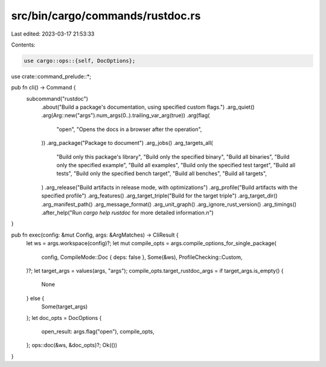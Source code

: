src/bin/cargo/commands/rustdoc.rs
=================================

Last edited: 2023-03-17 21:53:33

Contents:

.. code-block:: rs

    use cargo::ops::{self, DocOptions};

use crate::command_prelude::*;

pub fn cli() -> Command {
    subcommand("rustdoc")
        .about("Build a package's documentation, using specified custom flags.")
        .arg_quiet()
        .arg(Arg::new("args").num_args(0..).trailing_var_arg(true))
        .arg(flag(
            "open",
            "Opens the docs in a browser after the operation",
        ))
        .arg_package("Package to document")
        .arg_jobs()
        .arg_targets_all(
            "Build only this package's library",
            "Build only the specified binary",
            "Build all binaries",
            "Build only the specified example",
            "Build all examples",
            "Build only the specified test target",
            "Build all tests",
            "Build only the specified bench target",
            "Build all benches",
            "Build all targets",
        )
        .arg_release("Build artifacts in release mode, with optimizations")
        .arg_profile("Build artifacts with the specified profile")
        .arg_features()
        .arg_target_triple("Build for the target triple")
        .arg_target_dir()
        .arg_manifest_path()
        .arg_message_format()
        .arg_unit_graph()
        .arg_ignore_rust_version()
        .arg_timings()
        .after_help("Run `cargo help rustdoc` for more detailed information.\n")
}

pub fn exec(config: &mut Config, args: &ArgMatches) -> CliResult {
    let ws = args.workspace(config)?;
    let mut compile_opts = args.compile_options_for_single_package(
        config,
        CompileMode::Doc { deps: false },
        Some(&ws),
        ProfileChecking::Custom,
    )?;
    let target_args = values(args, "args");
    compile_opts.target_rustdoc_args = if target_args.is_empty() {
        None
    } else {
        Some(target_args)
    };
    let doc_opts = DocOptions {
        open_result: args.flag("open"),
        compile_opts,
    };
    ops::doc(&ws, &doc_opts)?;
    Ok(())
}


